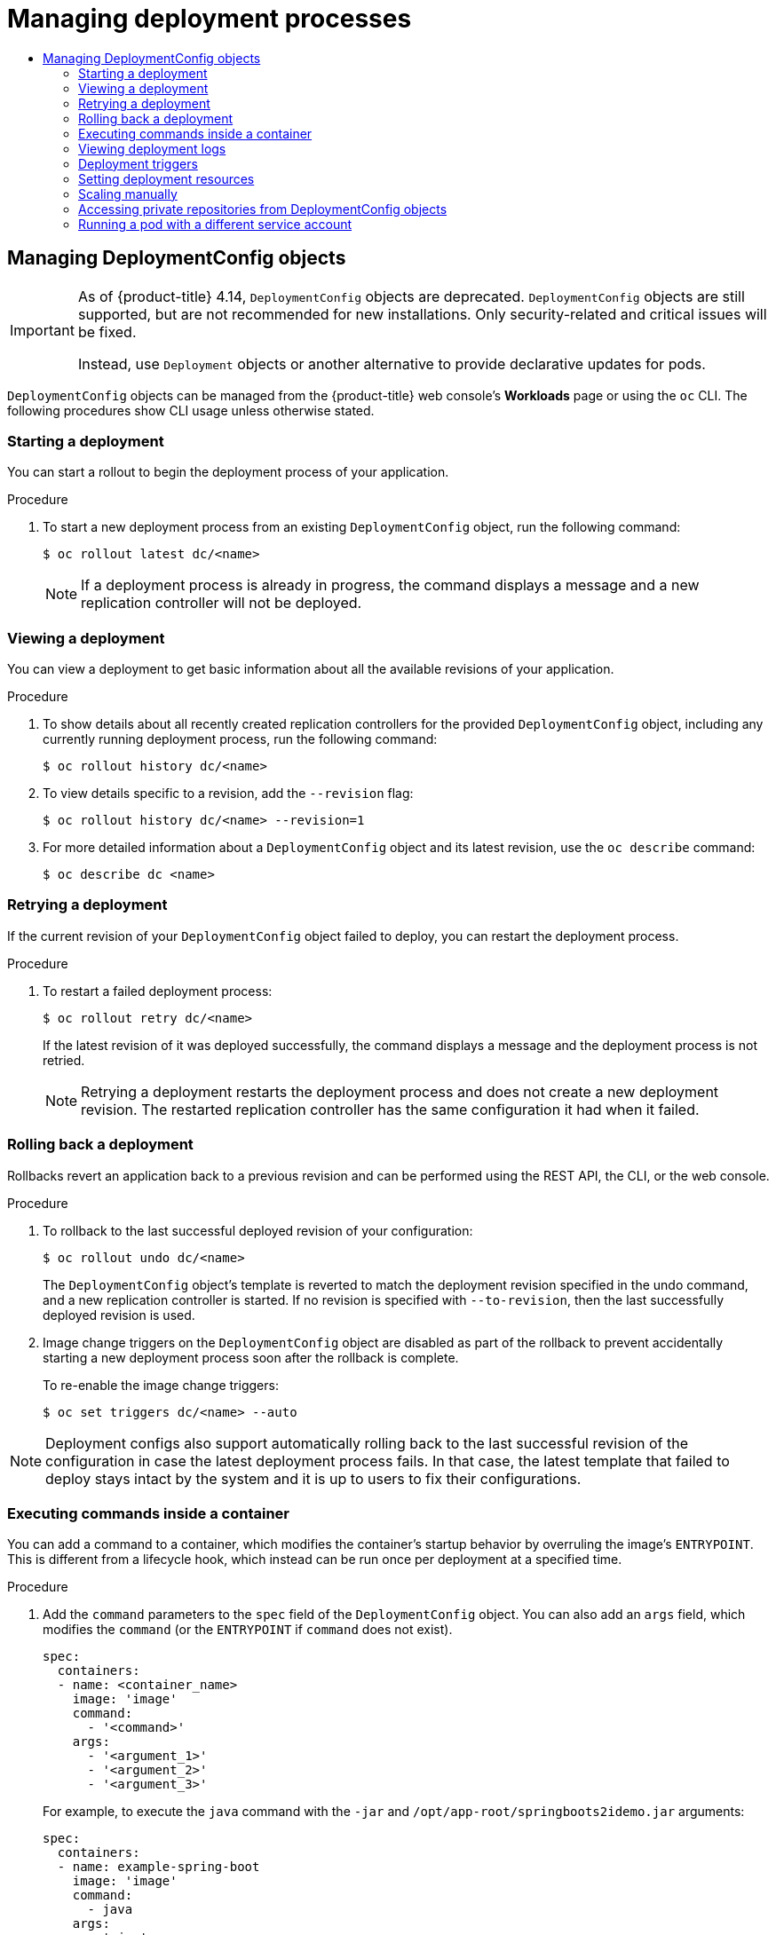 :_mod-docs-content-type: ASSEMBLY
[id="deployment-operations"]
= Managing deployment processes
// The {product-title} attribute provides the context-sensitive name of the relevant OpenShift distribution, for example, "OpenShift Container Platform" or "OKD". The {product-version} attribute provides the product version relative to the distribution, for example "4.9".
// {product-title} and {product-version} are parsed when AsciiBinder queries the _distro_map.yml file in relation to the base branch of a pull request.
// See https://github.com/openshift/openshift-docs/blob/main/contributing_to_docs/doc_guidelines.adoc#product-name-and-version for more information on this topic.
// Other common attributes are defined in the following lines:
:data-uri:
:icons:
:experimental:
:toc: macro
:toc-title:
:imagesdir: images
:prewrap!:
:op-system-first: Red Hat Enterprise Linux CoreOS (RHCOS)
:op-system: RHCOS
:op-system-lowercase: rhcos
:op-system-base: RHEL
:op-system-base-full: Red Hat Enterprise Linux (RHEL)
:op-system-version: 8.x
:tsb-name: Template Service Broker
:kebab: image:kebab.png[title="Options menu"]
:rh-openstack-first: Red Hat OpenStack Platform (RHOSP)
:rh-openstack: RHOSP
:ai-full: Assisted Installer
:ai-version: 2.3
:cluster-manager-first: Red Hat OpenShift Cluster Manager
:cluster-manager: OpenShift Cluster Manager
:cluster-manager-url: link:https://console.redhat.com/openshift[OpenShift Cluster Manager Hybrid Cloud Console]
:cluster-manager-url-pull: link:https://console.redhat.com/openshift/install/pull-secret[pull secret from the Red Hat OpenShift Cluster Manager]
:insights-advisor-url: link:https://console.redhat.com/openshift/insights/advisor/[Insights Advisor]
:hybrid-console: Red Hat Hybrid Cloud Console
:hybrid-console-second: Hybrid Cloud Console
:oadp-first: OpenShift API for Data Protection (OADP)
:oadp-full: OpenShift API for Data Protection
:oc-first: pass:quotes[OpenShift CLI (`oc`)]
:product-registry: OpenShift image registry
:rh-storage-first: Red Hat OpenShift Data Foundation
:rh-storage: OpenShift Data Foundation
:rh-rhacm-first: Red Hat Advanced Cluster Management (RHACM)
:rh-rhacm: RHACM
:rh-rhacm-version: 2.8
:sandboxed-containers-first: OpenShift sandboxed containers
:sandboxed-containers-operator: OpenShift sandboxed containers Operator
:sandboxed-containers-version: 1.3
:sandboxed-containers-version-z: 1.3.3
:sandboxed-containers-legacy-version: 1.3.2
:cert-manager-operator: cert-manager Operator for Red Hat OpenShift
:secondary-scheduler-operator-full: Secondary Scheduler Operator for Red Hat OpenShift
:secondary-scheduler-operator: Secondary Scheduler Operator
// Backup and restore
:velero-domain: velero.io
:velero-version: 1.11
:launch: image:app-launcher.png[title="Application Launcher"]
:mtc-short: MTC
:mtc-full: Migration Toolkit for Containers
:mtc-version: 1.8
:mtc-version-z: 1.8.0
// builds (Valid only in 4.11 and later)
:builds-v2title: Builds for Red Hat OpenShift
:builds-v2shortname: OpenShift Builds v2
:builds-v1shortname: OpenShift Builds v1
//gitops
:gitops-title: Red Hat OpenShift GitOps
:gitops-shortname: GitOps
:gitops-ver: 1.1
:rh-app-icon: image:red-hat-applications-menu-icon.jpg[title="Red Hat applications"]
//pipelines
:pipelines-title: Red Hat OpenShift Pipelines
:pipelines-shortname: OpenShift Pipelines
:pipelines-ver: pipelines-1.12
:pipelines-version-number: 1.12
:tekton-chains: Tekton Chains
:tekton-hub: Tekton Hub
:artifact-hub: Artifact Hub
:pac: Pipelines as Code
//odo
:odo-title: odo
//OpenShift Kubernetes Engine
:oke: OpenShift Kubernetes Engine
//OpenShift Platform Plus
:opp: OpenShift Platform Plus
//openshift virtualization (cnv)
:VirtProductName: OpenShift Virtualization
:VirtVersion: 4.14
:KubeVirtVersion: v0.59.0
:HCOVersion: 4.14.0
:CNVNamespace: openshift-cnv
:CNVOperatorDisplayName: OpenShift Virtualization Operator
:CNVSubscriptionSpecSource: redhat-operators
:CNVSubscriptionSpecName: kubevirt-hyperconverged
:delete: image:delete.png[title="Delete"]
//distributed tracing
:DTProductName: Red Hat OpenShift distributed tracing platform
:DTShortName: distributed tracing platform
:DTProductVersion: 2.9
:JaegerName: Red Hat OpenShift distributed tracing platform (Jaeger)
:JaegerShortName: distributed tracing platform (Jaeger)
:JaegerVersion: 1.47.0
:OTELName: Red Hat OpenShift distributed tracing data collection
:OTELShortName: distributed tracing data collection
:OTELOperator: Red Hat OpenShift distributed tracing data collection Operator
:OTELVersion: 0.81.0
:TempoName: Red Hat OpenShift distributed tracing platform (Tempo)
:TempoShortName: distributed tracing platform (Tempo)
:TempoOperator: Tempo Operator
:TempoVersion: 2.1.1
//logging
:logging-title: logging subsystem for Red Hat OpenShift
:logging-title-uc: Logging subsystem for Red Hat OpenShift
:logging: logging subsystem
:logging-uc: Logging subsystem
//serverless
:ServerlessProductName: OpenShift Serverless
:ServerlessProductShortName: Serverless
:ServerlessOperatorName: OpenShift Serverless Operator
:FunctionsProductName: OpenShift Serverless Functions
//service mesh v2
:product-dedicated: Red Hat OpenShift Dedicated
:product-rosa: Red Hat OpenShift Service on AWS
:SMProductName: Red Hat OpenShift Service Mesh
:SMProductShortName: Service Mesh
:SMProductVersion: 2.4.4
:MaistraVersion: 2.4
//Service Mesh v1
:SMProductVersion1x: 1.1.18.2
//Windows containers
:productwinc: Red Hat OpenShift support for Windows Containers
// Red Hat Quay Container Security Operator
:rhq-cso: Red Hat Quay Container Security Operator
// Red Hat Quay
:quay: Red Hat Quay
:sno: single-node OpenShift
:sno-caps: Single-node OpenShift
//TALO and Redfish events Operators
:cgu-operator-first: Topology Aware Lifecycle Manager (TALM)
:cgu-operator-full: Topology Aware Lifecycle Manager
:cgu-operator: TALM
:redfish-operator: Bare Metal Event Relay
//Formerly known as CodeReady Containers and CodeReady Workspaces
:openshift-local-productname: Red Hat OpenShift Local
:openshift-dev-spaces-productname: Red Hat OpenShift Dev Spaces
// Factory-precaching-cli tool
:factory-prestaging-tool: factory-precaching-cli tool
:factory-prestaging-tool-caps: Factory-precaching-cli tool
:openshift-networking: Red Hat OpenShift Networking
// TODO - this probably needs to be different for OKD
//ifdef::openshift-origin[]
//:openshift-networking: OKD Networking
//endif::[]
// logical volume manager storage
:lvms-first: Logical volume manager storage (LVM Storage)
:lvms: LVM Storage
//Operator SDK version
:osdk_ver: 1.31.0
//Operator SDK version that shipped with the previous OCP 4.x release
:osdk_ver_n1: 1.28.0
//Next-gen (OCP 4.14+) Operator Lifecycle Manager, aka "v1"
:olmv1: OLM 1.0
:olmv1-first: Operator Lifecycle Manager (OLM) 1.0
:ztp-first: GitOps Zero Touch Provisioning (ZTP)
:ztp: GitOps ZTP
:3no: three-node OpenShift
:3no-caps: Three-node OpenShift
:run-once-operator: Run Once Duration Override Operator
// Web terminal
:web-terminal-op: Web Terminal Operator
:devworkspace-op: DevWorkspace Operator
:secrets-store-driver: Secrets Store CSI driver
:secrets-store-operator: Secrets Store CSI Driver Operator
//AWS STS
:sts-first: Security Token Service (STS)
:sts-full: Security Token Service
:sts-short: STS
//Cloud provider names
//AWS
:aws-first: Amazon Web Services (AWS)
:aws-full: Amazon Web Services
:aws-short: AWS
//GCP
:gcp-first: Google Cloud Platform (GCP)
:gcp-full: Google Cloud Platform
:gcp-short: GCP
//alibaba cloud
:alibaba: Alibaba Cloud
// IBM Cloud VPC
:ibmcloudVPCProductName: IBM Cloud VPC
:ibmcloudVPCRegProductName: IBM(R) Cloud VPC
// IBM Cloud
:ibm-cloud-bm: IBM Cloud Bare Metal (Classic)
:ibm-cloud-bm-reg: IBM Cloud(R) Bare Metal (Classic)
// IBM Power
:ibmpowerProductName: IBM Power
:ibmpowerRegProductName: IBM(R) Power
// IBM zSystems
:ibmzProductName: IBM Z
:ibmzRegProductName: IBM(R) Z
:linuxoneProductName: IBM(R) LinuxONE
//Azure
:azure-full: Microsoft Azure
:azure-short: Azure
//vSphere
:vmw-full: VMware vSphere
:vmw-short: vSphere
//Oracle
:oci-first: Oracle(R) Cloud Infrastructure
:oci: OCI
:ocvs-first: Oracle(R) Cloud VMware Solution (OCVS)
:ocvs: OCVS
:context: deployment-operations

toc::[]

[id="deploymentconfig-operations"]
== Managing DeploymentConfig objects

// Text snippet included in the following assemblies:
//
// * applications/deployments/what-deployments-are.adoc
// * applications/deployments/managing-deployment-processes.adoc
//
// Text snippet included in the following modules:
//
// * modules/deployments-deploymentconfigs.adoc
// * modules/deployments-comparing-deploymentconfigs.adoc

:_mod-docs-content-type: SNIPPET

[IMPORTANT]
====
As of {product-title} 4.14, `DeploymentConfig` objects are deprecated. `DeploymentConfig` objects are still supported, but are not recommended for new installations. Only security-related and critical issues will be fixed.

Instead, use `Deployment` objects or another alternative to provide declarative updates for pods.
====

`DeploymentConfig` objects can be managed from the {product-title} web console's *Workloads* page or using the `oc` CLI. The following procedures show CLI usage unless otherwise stated.

:leveloffset: +2

// Module included in the following assemblies:
//
// * applications/deployments/managing-deployment-processes.adoc

:_mod-docs-content-type: PROCEDURE
[id="deployments-starting-a-deployment_{context}"]
= Starting a deployment

You can start a rollout to begin the deployment process of your application.

.Procedure

. To start a new deployment process from an existing `DeploymentConfig` object, run the following command:
+
[source,terminal]
----
$ oc rollout latest dc/<name>
----
+
[NOTE]
====
If a deployment process is already in progress, the command displays a message and a new replication controller will not be deployed.
====

:leveloffset!:
:leveloffset: +2

// Module included in the following assemblies:
//
// * applications/deployments/managing-deployment-processes.adoc

:_mod-docs-content-type: PROCEDURE
[id="deployments-viewing-a-deployment_{context}"]
= Viewing a deployment

You can view a deployment to get basic information about all the available revisions of your application.

.Procedure

. To show details about all recently created replication controllers for the provided `DeploymentConfig` object, including any currently running deployment process, run the following command:
+
[source,terminal]
----
$ oc rollout history dc/<name>
----

. To view details specific to a revision, add the `--revision` flag:
+
[source,terminal]
----
$ oc rollout history dc/<name> --revision=1
----

. For more detailed information about a `DeploymentConfig` object and its latest revision, use the `oc describe` command:
+
[source,terminal]
----
$ oc describe dc <name>
----

:leveloffset!:
:leveloffset: +2

// Module included in the following assemblies:
//
// * applications/deployments/managing-deployment-processes.adoc

:_mod-docs-content-type: PROCEDURE
[id="deployments-retrying-deployment_{context}"]
= Retrying a deployment

If the current revision of your `DeploymentConfig` object failed to deploy, you can restart the deployment process.

.Procedure

. To restart a failed deployment process:
+
[source,terminal]
----
$ oc rollout retry dc/<name>
----
+
If the latest revision of it was deployed successfully, the command displays a message and the deployment process is not retried.
+
[NOTE]
====
Retrying a deployment restarts the deployment process and does not create a new deployment revision. The restarted replication controller has the same configuration it had when it failed.
====

:leveloffset!:
:leveloffset: +2

// Module included in the following assemblies:
//
// * applications/deployments/managing-deployment-processes.adoc

:_mod-docs-content-type: PROCEDURE
[id="deployments-rolling-back_{context}"]
= Rolling back a deployment

Rollbacks revert an application back to a previous revision and can be performed using the REST API, the CLI, or the web console.

.Procedure

. To rollback to the last successful deployed revision of your configuration:
+
[source,terminal]
----
$ oc rollout undo dc/<name>
----
+
The `DeploymentConfig` object's template is reverted to match the deployment revision specified in the undo command, and a new replication controller is started. If no revision is specified with `--to-revision`, then the last successfully deployed revision is used.

. Image change triggers on the `DeploymentConfig` object are disabled as part of the rollback to prevent accidentally starting a new deployment process soon after the rollback is complete.
+
To re-enable the image change triggers:
+
[source,terminal]
----
$ oc set triggers dc/<name> --auto
----

[NOTE]
====
Deployment configs also support automatically rolling back to the last successful revision of the configuration in case the latest deployment process fails. In that case, the latest template that failed to deploy stays intact by the system and it is up to users to fix their configurations.
====

:leveloffset!:
:leveloffset: +2

// Module included in the following assemblies:
//
// * applications/deployments/managing-deployment-processes.adoc

:_mod-docs-content-type: PROCEDURE
[id="deployments-exe-cmd-in-container_{context}"]
= Executing commands inside a container

You can add a command to a container, which modifies the container's startup behavior by overruling the image's `ENTRYPOINT`. This is different from a lifecycle hook, which instead can be run once per deployment at a specified time.

.Procedure

. Add the `command` parameters to the `spec` field of the `DeploymentConfig` object. You can also add an `args` field, which modifies the `command` (or the `ENTRYPOINT` if `command` does not exist).
+
[source,yaml]
----
spec:
  containers:
  - name: <container_name>
    image: 'image'
    command:
      - '<command>'
    args:
      - '<argument_1>'
      - '<argument_2>'
      - '<argument_3>'
----
+
For example, to execute the `java` command with the `-jar` and `/opt/app-root/springboots2idemo.jar` arguments:
+
[source,yaml]
----
spec:
  containers:
  - name: example-spring-boot
    image: 'image'
    command:
      - java
    args:
      - '-jar'
      - /opt/app-root/springboots2idemo.jar
----

:leveloffset!:
:leveloffset: +2

// Module included in the following assemblies:
//
// * applications/deployments/managing-deployment-processes.adoc

:_mod-docs-content-type: PROCEDURE
[id="deployments-viewing-logs_{context}"]
= Viewing deployment logs

.Procedure

. To stream the logs of the latest revision for a given `DeploymentConfig` object:
+
[source,terminal]
----
$ oc logs -f dc/<name>
----
+
If the latest revision is running or failed, the command returns the logs of the process that is responsible for deploying your pods. If it is successful, it returns the logs from a pod of your application.

. You can also view logs from older failed deployment processes, if and only if these processes (old replication controllers and their deployer pods) exist and have not been pruned or deleted manually:
+
[source,terminal]
----
$ oc logs --version=1 dc/<name>
----

:leveloffset!:
:leveloffset: +2

// Module included in the following assemblies:
//
// * applications/deployments/managing-deployment-processes.adoc

[id="deployments-triggers_{context}"]
= Deployment triggers

A `DeploymentConfig` object can contain triggers, which drive the creation of new deployment processes in response to events inside the cluster.

[WARNING]
====
If no triggers are defined on a `DeploymentConfig` object, a config change trigger is added by default. If triggers are defined as an empty field, deployments must be started manually.
====

[discrete]
[id="deployments-configchange-trigger_{context}"]
=== Config change deployment triggers

The config change trigger results in a new replication controller whenever configuration changes are detected in the pod template of the `DeploymentConfig` object.

[NOTE]
====
If a config change trigger is defined on a `DeploymentConfig` object, the first replication controller is automatically created soon after the `DeploymentConfig` object itself is created and it is not paused.
====

.Config change deployment trigger
[source,yaml]
----
triggers:
  - type: "ConfigChange"
----

[discrete]
[id="deployments-imagechange-trigger_{context}"]
=== Image change deployment triggers

The image change trigger results in a new replication controller whenever the content of an image stream tag changes (when a new version of the image is pushed).

.Image change deployment trigger
[source,yaml]
----
triggers:
  - type: "ImageChange"
    imageChangeParams:
      automatic: true <1>
      from:
        kind: "ImageStreamTag"
        name: "origin-ruby-sample:latest"
        namespace: "myproject"
      containerNames:
        - "helloworld"
----
<1> If the `imageChangeParams.automatic` field is set to `false`, the trigger is disabled.

With the above example, when the `latest` tag value of the `origin-ruby-sample` image stream changes and the new image value differs from the current image specified in the `DeploymentConfig` object's `helloworld` container, a new replication controller is created using the new image for the `helloworld` container.

[NOTE]
====
If an image change trigger is defined on a `DeploymentConfig` object (with a config change trigger and `automatic=false`, or with `automatic=true`) and the image stream tag pointed by the image change trigger does not exist yet, the initial deployment process will automatically start as soon as an image is imported or pushed by a build to the image stream tag.
====

:leveloffset!:
:leveloffset: +3

// Module included in the following assemblies:
//
// * applications/deployments/managing-deployment-processes.adoc

:_mod-docs-content-type: PROCEDURE
[id="deployments-setting-triggers_{context}"]
= Setting deployment triggers

.Procedure

. You can set deployment triggers for a `DeploymentConfig` object using the `oc set triggers` command. For example, to set a image change trigger, use the following command:
+
[source,terminal]
----
$ oc set triggers dc/<dc_name> \
    --from-image=<project>/<image>:<tag> -c <container_name>
----

:leveloffset!:
:leveloffset: +2

// Module included in the following assemblies:
//
// * applications/deployments/managing-deployment-processes.adoc

:_mod-docs-content-type: PROCEDURE
[id="deployments-setting-resources_{context}"]
= Setting deployment resources

A deployment is completed by a pod that consumes resources (memory, CPU, and ephemeral storage) on a node. By default, pods consume unbounded node resources. However, if a project specifies default container limits, then pods consume resources up to those limits.

[NOTE]
====
The minimum memory limit for a deployment is 12 MB. If a container fails to start due to a `Cannot allocate memory` pod event, the memory limit is too low. Either increase or remove the memory limit. Removing the limit allows pods to consume unbounded node resources.
====

You can also limit resource use by specifying resource limits as part of the deployment strategy. Deployment resources can be used with the recreate, rolling, or custom deployment strategies.

.Procedure

. In the following example, each of `resources`, `cpu`, `memory`, and `ephemeral-storage` is optional:
+
[source,yaml]
----
type: "Recreate"
resources:
  limits:
    cpu: "100m" <1>
    memory: "256Mi" <2>
    ephemeral-storage: "1Gi" <3>
----
<1> `cpu` is in CPU units: `100m` represents 0.1 CPU units (100 * 1e-3).
<2> `memory` is in bytes: `256Mi` represents 268435456 bytes (256 * 2 ^ 20).
<3> `ephemeral-storage` is in bytes: `1Gi` represents 1073741824 bytes (2 ^ 30).
+
However, if a quota has been defined for your project, one of the following two items is required:
+
--
- A `resources` section set with an explicit `requests`:
+
[source,yaml]
----
  type: "Recreate"
  resources:
    requests: <1>
      cpu: "100m"
      memory: "256Mi"
      ephemeral-storage: "1Gi"
----
<1> The `requests` object contains the list of resources that correspond to the list of resources in the quota.

- A limit range defined in your project, where the defaults from the `LimitRange` object apply to pods created during the deployment process.
--
+
To set deployment resources, choose one of the above options. Otherwise, deploy pod creation fails, citing a failure to satisfy quota.

:leveloffset!:

[role="_additional-resources"]
.Additional resources

* For more information about resource limits and requests, see xref:../../nodes/clusters/nodes-cluster-resource-configure.adoc#nodes-cluster-resource-configure-about_nodes-cluster-resource-configure[Understanding managing application memory].

:leveloffset: +2

// Module included in the following assemblies:
//
// * applications/deployments/managing-deployment-processes.adoc

:_mod-docs-content-type: PROCEDURE
[id="deployments-scaling-manually_{context}"]
= Scaling manually

In addition to rollbacks, you can exercise fine-grained control over the number of replicas by manually scaling them.

[NOTE]
====
Pods can also be auto-scaled using the `oc autoscale` command.
====

.Procedure

. To manually scale a `DeploymentConfig` object, use the `oc scale` command. For example, the following command sets the replicas in the `frontend` `DeploymentConfig` object to `3`.
+
[source,terminal]
----
$ oc scale dc frontend --replicas=3
----
+
The number of replicas eventually propagates to the desired and current state of the deployment configured by the `DeploymentConfig` object `frontend`.

:leveloffset!:
:leveloffset: +2

// Module included in the following assemblies:
//
// * applications/deployments/managing-deployment-processes.adoc

:_mod-docs-content-type: PROCEDURE
[id="deployments-accessing-private-repos_{context}"]
= Accessing private repositories from DeploymentConfig objects

You can add a secret to your `DeploymentConfig` object so that it can access images from a private repository. This procedure shows the {product-title} web console method.

.Procedure

. Create a new project.

. From the *Workloads* page, create a secret that contains credentials for accessing a private image repository.

. Create a `DeploymentConfig` object.

. On the `DeploymentConfig` object editor page, set the *Pull Secret* and save your changes.

:leveloffset!:


:leveloffset: +2

// Module included in the following assemblies:
//
// * applications/deployments/managing-deployment-processes.adoc

:_mod-docs-content-type: PROCEDURE
[id="deployments-running-pod-svc-acct_{context}"]
= Running a pod with a different service account

You can run a pod with a service account other than the default.

.Procedure

. Edit the `DeploymentConfig` object:
+
[source,terminal]
----
$ oc edit dc/<deployment_config>
----

. Add the `serviceAccount` and `serviceAccountName` parameters to the `spec` field, and specify the service account you want to use:
+
[source,yaml]
----
spec:
  securityContext: {}
  serviceAccount: <service_account>
  serviceAccountName: <service_account>
----

:leveloffset!:

////
== Managing Deployments

Need docs on managing Deployment objects.
////

//# includes=_attributes/common-attributes,snippets/deployment-config-deprecated,modules/deployments-starting-deployment,modules/deployments-viewing-deployment,modules/deployments-retrying-deployment,modules/deployments-rolling-back,modules/deployments-exec-cmd-in-container,modules/deployments-viewing-logs,modules/deployments-triggers,modules/deployments-setting-triggers,modules/deployments-setting-resources,modules/deployments-scaling-manually,modules/deployments-accessing-private-repos,modules/deployments-running-pod-svc-acct
